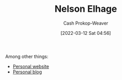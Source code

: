 :PROPERTIES:
:ID:       5c0d65a3-c200-43e2-afdc-ef6811b3c8ff
:LAST_MODIFIED: [2023-09-05 Tue 20:15]
:END:
#+title: Nelson Elhage
#+hugo_custom_front_matter: :slug "5c0d65a3-c200-43e2-afdc-ef6811b3c8ff"
#+author: Cash Prokop-Weaver
#+date: [2022-03-12 Sat 04:56]
#+startup: overview
#+filetags: :person:
Among other things:

- [[https://nelhage.com/][Personal website]]
- [[https://blog.nelhage.com/][Personal blog]]
* Flashcards :noexport:
:PROPERTIES:
:ANKI_DECK: Default
:END:

